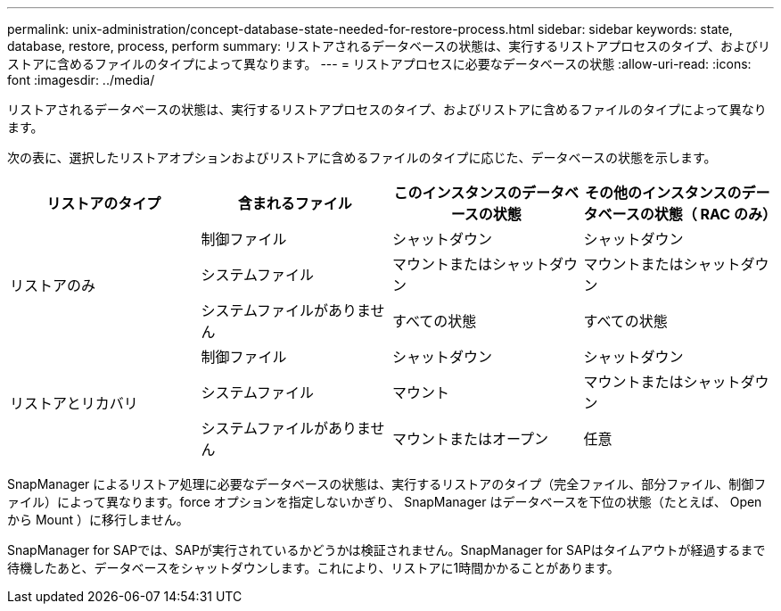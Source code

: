 ---
permalink: unix-administration/concept-database-state-needed-for-restore-process.html 
sidebar: sidebar 
keywords: state, database, restore, process, perform 
summary: リストアされるデータベースの状態は、実行するリストアプロセスのタイプ、およびリストアに含めるファイルのタイプによって異なります。 
---
= リストアプロセスに必要なデータベースの状態
:allow-uri-read: 
:icons: font
:imagesdir: ../media/


[role="lead"]
リストアされるデータベースの状態は、実行するリストアプロセスのタイプ、およびリストアに含めるファイルのタイプによって異なります。

次の表に、選択したリストアオプションおよびリストアに含めるファイルのタイプに応じた、データベースの状態を示します。

[cols="1,1,1,1"]
|===
| リストアのタイプ | 含まれるファイル | このインスタンスのデータベースの状態 | その他のインスタンスのデータベースの状態（ RAC のみ） 


.3+| リストアのみ | 制御ファイル | シャットダウン | シャットダウン 


| システムファイル | マウントまたはシャットダウン | マウントまたはシャットダウン 


| システムファイルがありません | すべての状態 | すべての状態 


.3+| リストアとリカバリ | 制御ファイル | シャットダウン | シャットダウン 


| システムファイル | マウント | マウントまたはシャットダウン 


| システムファイルがありません | マウントまたはオープン | 任意 
|===
SnapManager によるリストア処理に必要なデータベースの状態は、実行するリストアのタイプ（完全ファイル、部分ファイル、制御ファイル）によって異なります。force オプションを指定しないかぎり、 SnapManager はデータベースを下位の状態（たとえば、 Open から Mount ）に移行しません。

SnapManager for SAPでは、SAPが実行されているかどうかは検証されません。SnapManager for SAPはタイムアウトが経過するまで待機したあと、データベースをシャットダウンします。これにより、リストアに1時間かかることがあります。
